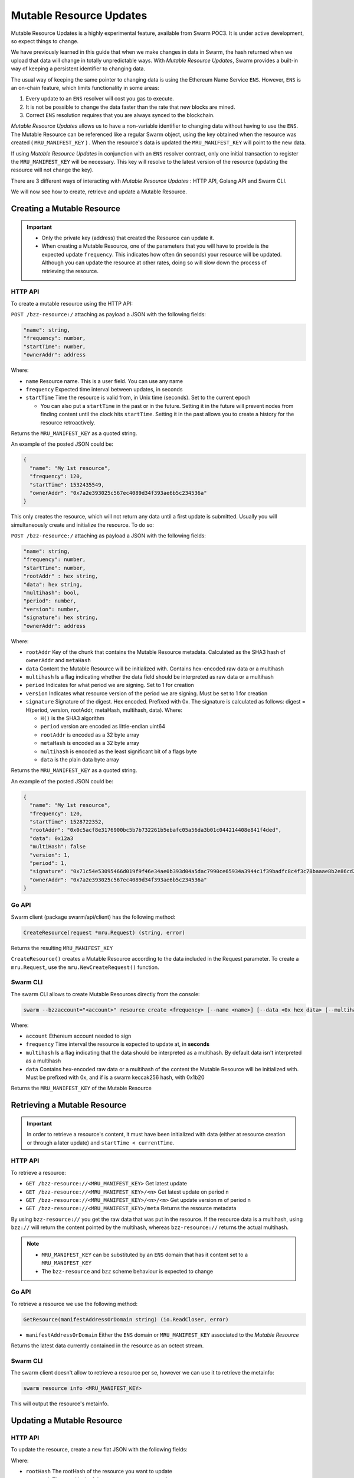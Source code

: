 Mutable Resource Updates
========================

.. note::
Mutable Resource Updates is a highly experimental feature, available from Swarm POC3. It is under active development, so expect things to change.

We have previously learned in this guide that when we make changes in data in Swarm, the hash returned when we upload that data will change in totally unpredictable ways. With *Mutable Resource Updates*, Swarm provides a built-in way of keeping a persistent identifier to changing data.

The usual way of keeping the same pointer to changing data is using the Ethereum Name Service ``ENS``. However, ``ENS`` is an on-chain feature, which limits functionality in some areas:

1. Every update to an ``ENS`` resolver will cost you gas to execute.
2. It is not be possible to change the data faster than the rate that new blocks are mined.
3. Correct ``ENS`` resolution requires that you are always synced to the blockchain.

*Mutable Resource Updates* allows us to have a non-variable identifier to changing data without having to use the ``ENS``. The Mutable Resource can be referenced like a regular Swarm object, using the key obtained when the resource was created ( ``MRU_MANIFEST_KEY`` ) .
When the resource's data is updated the ``MRU_MANIFEST_KEY`` will  point to the new data.

If using *Mutable Resource Updates* in conjunction with an ``ENS`` resolver contract, only one initial transaction to register the ``MRU_MANIFEST_KEY`` will be necessary. This key will resolve to the latest version of the resource (updating the resource will not change the key).

There  are 3 different ways of interacting with *Mutable Resource Updates* : HTTP API, Golang API and Swarm CLI.

We will now see how to create, retrieve and update a Mutable Resource.

Creating a Mutable Resource
----------------------------
.. important:: * Only the private key (address) that created the Resource can update it. 
               * When  creating a Mutable Resource, one of the parameters that you will have to provide is the expected update ``frequency``. This indicates  how often (in seconds) your resource will be updated. Although you can update the resource at other rates, doing so will slow down the process of retrieving the resource. 

HTTP API
~~~~~~~~

To create a mutable resource using the HTTP API:

``POST /bzz-resource:/``  attaching as payload a JSON with the following fields:

.. code-block:: js

  "name": string,
  "frequency": number,
  "startTime": number,
  "ownerAddr": address
	
Where: 

* ``name`` Resource name. This is a user field. You can use any name
* ``frequency`` Expected time interval between updates, in seconds
* ``startTime`` Time the resource is valid from, in Unix time (seconds). Set to the current epoch
  
  * You can also put a ``startTime`` in the past or in the future. Setting it in the future will prevent nodes from finding content until the clock hits ``startTime``. Setting it in the past allows you to create a history for the resource retroactively.


Returns the ``MRU_MANIFEST_KEY`` as a quoted string.

An example of the posted JSON could be:

.. code-block:: js
  
  {
    "name": "My 1st resource",
    "frequency": 120,
    "startTime": 1532435549,
    "ownerAddr": "0x7a2e393025c567ec4089d34f393ae6b5c234536a"
  }

This only creates the resource, which will not return any data until a first update is submitted. Usually you will simultaneously create and initialize the resource. To do so: 

``POST /bzz-resource:/`` attaching as payload a JSON with the following fields:

.. code-block:: js

  "name": string,
  "frequency": number,
  "startTime": number,
  "rootAddr" : hex string,
  "data": hex string,
  "multihash": bool,
  "period": number,
  "version": number,
  "signature": hex string,
  "ownerAddr": address
	
Where:


* ``rootAddr`` Key of the chunk that contains the Mutable Resource metadata. Calculated as the SHA3 hash of ``ownerAddr`` and ``metaHash``
* ``data`` Content the Mutable Resource will be initialized with. Contains hex-encoded raw data or a multihash
* ``multihash`` Is a flag indicating whether the data field should be interpreted as raw data or a multihash
* ``period`` Indicates for what period we are signing. Set to 1 for creation
* ``version`` Indicates what resource version of the period we are signing. Must be set to 1 for creation
* ``signature`` Signature of the digest. Hex encoded. Prefixed with 0x. The signature is calculated as follows: digest = H(period, version, rootAddr, metaHash, multihash, data). Where: 

  * ``H()`` is the SHA3 algorithm
  * ``period`` version are encoded as little-endian uint64
  * ``rootAddr`` is encoded as a 32 byte array
  * ``metaHash`` is encoded as a 32 byte array
  * ``multihash`` is encoded as the least significant bit of a flags byte
  * ``data`` is the plain data byte array



Returns the ``MRU_MANIFEST_KEY`` as a quoted string. 

An example of the posted JSON could be:

.. code-block:: js
  
  {
    "name": "My 1st resource",
    "frequency": 120,
    "startTime": 1528722352,
    "rootAddr": "0x0c5acf8e3176900bc5b7b732261b5ebafc05a56da3b01c044214408e841f4ded",
    "data": 0x12a3
    "multiHash": false
    "version": 1,
    "period": 1,
    "signature": "0x71c54e53095466d019f9f46e34ae0b393d04a5dac7990ce65934a3944c1f39badfc8c4f3c78baaae8b2e86cd21940914c57a4dff5de45d47e35811f983991b7809",
    "ownerAddr": "0x7a2e393025c567ec4089d34f393ae6b5c234536a"
  }

Go API
~~~~~~~~

Swarm client (package swarm/api/client) has the following method:

.. code-block:: go 
	
	CreateResource(request *mru.Request) (string, error)

Returns the resulting ``MRU_MANIFEST_KEY`` 

``CreateResource()`` creates a Mutable Resource according to the data included in the Request parameter. 
To create a ``mru.Request``, use the ``mru.NewCreateRequest()`` function.



Swarm CLI
~~~~~~~~~~~~~

The swarm CLI allows to create Mutable Resources directly from the console:

.. code-block:: none

  swarm --bzzaccount="<account>" resource create <frequency> [--name <name>] [--data <0x hex data> [--multihash]]
	
Where:

* ``account`` Ethereum account needed to sign
* ``frequency`` Time interval the resource is expected to update at, in **seconds**
* ``multihash`` Is a flag indicating that the data should be interpreted as a multihash. By default data isn't interpreted as a multihash
* ``data`` Contains hex-encoded raw data or a multihash of the content the Mutable Resource will be initialized with. Must be prefixed with 0x, and if is a swarm keccak256 hash, with 0x1b20

Returns the ``MRU_MANIFEST_KEY`` of the Mutable Resource

Retrieving a Mutable Resource
------------------------------
.. important::
  
  In order to retrieve a resource's content, it must have been initialized with data (either at resource creation or through a later update) and ``startTime < currentTime``.

HTTP API
~~~~~~~~
To retrieve a resource:

* ``GET /bzz-resource://<MRU_MANIFEST_KEY>`` Get latest update
* ``GET /bzz-resource://<MRU_MANIFEST_KEY>/<n>`` Get latest update on period n
* ``GET /bzz-resource://<MRU_MANIFEST_KEY>/<n>/<m>`` Get update version m of period n 
* ``GET /bzz-resource://<MRU_MANIFEST_KEY>/meta`` Returns the resource metadata

By using ``bzz-resource://`` you get the raw data that was put in the resource. If the resource data is a multihash, using ``bzz://`` will return the content pointed by the multihash,
whereas ``bzz-resource://``  returns the actual multihash.

.. note::

  + ``MRU_MANIFEST_KEY`` can be substituted by an ``ENS`` domain that has it content set to a ``MRU_MANIFEST_KEY``
  +	The ``bzz-resource`` and ``bzz`` scheme behaviour is expected to change 

Go API
~~~~~~~~
To retrieve a resource we use the following method: 

.. code-block:: go 

	GetResource(manifestAddressOrDomain string) (io.ReadCloser, error)

* ``manifestAddressOrDomain`` Either the ``ENS`` domain or ``MRU_MANIFEST_KEY`` associated to the *Mutable Resource* 

Returns the latest data currently contained in the resource as an octect stream. 

Swarm CLI
~~~~~~~~~~~~~

The swarm client doesn't allow to retrieve a resource per se, however we can use it to retrieve the metainfo:

.. code-block:: none

  swarm resource info <MRU_MANIFEST_KEY>

This will output the resource's metainfo.

Updating a Mutable Resource
----------------------------

HTTP API
~~~~~~~~

To update the resource, create a new flat JSON with the following fields:

.. code-block:: js
  "rootHash": hex string,
  "metaHash": hex string,
  "data": hex string,
  "multihash": bool,
  "period": number,
  "version": number,
  "signature": hex string 
	
Where:

* ``rootHash`` The rootHash of the resource you want to update
* ``metaHash`` The metaHash of the resource you want to update
* ``data`` New data you want to set
* ``multihash`` Whether the new data should be considered a multihash
* ``period`` **See note below**
* ``version`` **See note below**
* ``signature`` Calculated in the same way as explained above for simultaneous resource creation and update

Then, POST the resulting JSON to: ``POST /bzz-resource:/``

.. note::

  To avoid any unexpected behaviour the ``period`` and ``version`` values of the update must be set to the recommended values obtained when doing ``GET /bzz-resource://<MRU_MANIFEST_KEY>/meta``.

Go API
~~~~~~~~
As with the HTTP API, we have to know the version and period that are valid for the update. To get this information we use :

.. code-block:: go

  GetResourceMetadata(manifestAddressOrDomain string) (*mru.Request, error)

Returns a ``mru.Request`` object that describes the resource and can be used to construct an update. To finish constructing the request for the update we need to: 

* Call ``Request.SetData()`` to put the new data in
* Call ``Request.Sign()`` to sign the update

Once we have our request fully constructed, we can update our resource by calling: 

.. code-block:: go

  UpdateResource(request *mru.Request)

Where ``request`` is the previously constructed request.

Swarm CLI
~~~~~~~~~~~~~
.. code-block:: none

  swarm --bzzaccount="<account>" resource update <Manifest Address or ENS domain> <0x Hexdata> [--multihash]

The ``--multihash`` flag sets multihash to true. By default the data is not considered to be a multihash.
As mentioned earlier, if you want to use the output of ``swarm up``, prefix it with ``0x1b20`` to indicate a keccak256 hash.

Mutable Resource versioning
----------------------------
As explained above, we need to specify a ``frequency`` parameter when we create a resource. This indicates the time in seconds that are expected to pass between each update.
In Mutable Resources we call this the ``period``. When you make an update, it will belong to the  *current period*.

Let's make this less obscure with some concrete examples:

* Mutable Resource is created and initialized with data at timestamp ``4200000`` with frequency ``100``
* Update made at timestamp ``4200050``. Update will belong to period ``1``
* Update made at timestamp ``4200110``. Update will belong to period ``2``
* Update made at timestamp ``4200190``. Update will *also* belong to period ``2``
* Update made at timestamp ``4200200``. Update will belong to period ``3``

A resource can be updated more than once every period. Every update within the same period is a ``version``.

* Mutable Resource creation and initialization = period ``1`` version ``1`` = ``1.1``
* Timestamp ``4200050`` = period ``1`` version ``2`` = ``1.2``
* Timestamp ``4200110`` = period ``2`` version ``1`` = ``2.1``
* Timestamp ``4200190`` = period ``2`` version ``2`` = ``2.2``
* Timestamp ``4200200`` = period ``3`` version ``1`` = ``3.1``

Remember that updating your resource, at a rate diferent from the specified in the ``frequency`` field, will slow down the resource retrieval.
